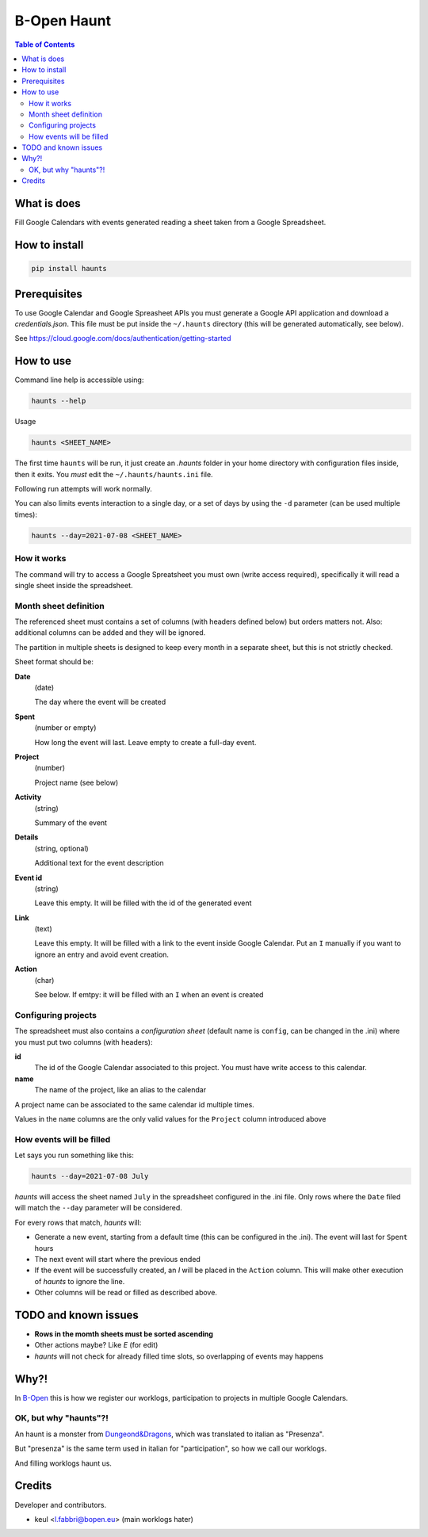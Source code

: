 ============
B-Open Haunt
============

.. image:: https://img.shields.io/pypi/v/haunts.svg
        :target: https://pypi.python.org/pypi/haunts

.. image:: ./docs/haunt.gif
        :target: https://dungeonsdragons.fandom.com/wiki/Haunt
        :alt: Haunt monster

.. contents:: Table of Contents

What is does
============

Fill Google Calendars with events generated reading a sheet taken from a Google Spreadsheet.

How to install
==============

.. code-block:: bash

   pip install haunts

Prerequisites
=============

To use Google Calendar and Google Spreasheet APIs you must generate a Google API application and download a *credentials.json*.
This file must be put inside the ``~/.haunts`` directory (this will be generated automatically, see below).

See https://cloud.google.com/docs/authentication/getting-started

How to use
==========

Command line help is accessible using:

.. code-block:: bash

   haunts --help

Usage

.. code-block:: bash

   haunts <SHEET_NAME>

The first time ``haunts`` will be run, it just create an `.haunts` folder in your home directory with configuration files inside, then it exits.
You *must* edit the ``~/.haunts/haunts.ini`` file.

Following run attempts will work normally.

You can also limits events interaction to a single day, or a set of days by using the ``-d`` parameter (can be used multiple times):

.. code-block:: bash

   haunts --day=2021-07-08 <SHEET_NAME>

How it works
------------

The command will try to access a Google Spreatsheet you must own (write access required), specifically it will read a single sheet inside the spreadsheet.

Month sheet definition
----------------------

The referenced sheet must contains a set of columns (with headers defined below) but orders matters not.
Also: additional columns can be added and they will be ignored.

The partition in multiple sheets is designed to keep every month in a separate sheet, but this is not strictly checked.

Sheet format should be:

**Date**
  (date)
  
  The day where the event will be created

**Spent**
  (number or empty)
  
  How long the event will last. Leave empty to create a full-day event.

**Project**
  (number)
  
  Project name (see below)

**Activity**
  (string)
  
  Summary of the event

**Details**
  (string, optional)
  
  Additional text for the event description

**Event id**
  (string)
  
  Leave this empty. It will be filled with the id of the generated event

**Link**
  (text)
  
  Leave this empty. It will be filled with a link to the event inside Google Calendar.
  Put an ``I`` manually if you want to ignore an entry and avoid event creation.

**Action**
  (char)
  
  See below. If emtpy: it will be filled with an ``I`` when an event is created

Configuring projects
--------------------

The spreadsheet must also contains a *configuration sheet* (default name is ``config``, can be changed in the .ini) where you must put two columns (with headers):

**id**
  The id of the Google Calendar associated to this project.
  You must have write access to this calendar.

**name**
  The name of the project, like an alias to the calendar

A project name can be associated to the same calendar id multiple times.

Values in the ``name`` columns are the only valid values for the ``Project`` column introduced above

How events will be filled
-------------------------

Let says you run something like this:

.. code-block:: bash

   haunts --day=2021-07-08 July

*haunts*  will access the sheet named ``July`` in the spreadsheet configured in the .ini file.
Only rows where the ``Date`` filed will match the ``--day`` parameter will be considered.

For every rows that match, *haunts* will:

- Generate a new event, starting from a default time (this can be configured in the .ini).
  The event will last for ``Spent`` hours
- The next event will start where the previous ended
- If the event will be successfully created, an *I* will be placed in the ``Action`` column.
  This will make other execution of *haunts* to ignore the line.
- Other columns will be read or filled as described above.

TODO and known issues
=====================

* **Rows in the momth sheets must be sorted ascending**
* Other actions maybe? Like *E* (for edit)
* *haunts* will not check for already filled time slots, so overlapping of events may happens

Why?!
=====

In `B-Open
<https://www.bopen.eu/>`_ this is how we register our worklogs, participation to projects in multiple Google Calendars.

OK, but why "haunts"?!
----------------------

An haunt is a monster from `Dungeond&Dragons
<https://dungeonsdragons.fandom.com/wiki/Haunt>`_, which was translated to italian as "Presenza".

But "presenza" is the same term used in italian for "participation", so how we call our worklogs.

And filling worklogs haunt us.

Credits
=======

Developer and contributors.

* keul <l.fabbri@bopen.eu> (main worklogs hater)
